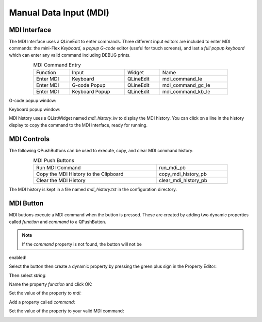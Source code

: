 Manual Data Input (MDI)
=======================

MDI Interface
-------------

The MDI Interface uses a QLineEdit to enter commands.  Three different input 
editors are included to enter MDI commands: the mini-Flex `Keyboard`, a 
`popup G-code` editor (useful for touch screens), and last a 
`full popup keyboard` which can enter any valid command including DEBUG prints.

.. csv-table:: MDI Command Entry
   :width: 80%
   :align: center

	Function, Input, Widget, Name
	Enter MDI, Keyboard, QLineEdit, mdi_command_le
	Enter MDI, G-code Popup, QLineEdit, mdi_command_gc_le
	Enter MDI, Keyboard Popup, QLineEdit, mdi_command_kb_le

G-code popup window:

.. image:: /images/G-code-popup.png
   :align: center

Keyboard popup window:

.. image:: /images/keyboard-popup.png
   :align: center


MDI history uses a QListWidget named `mdi_history_lw` to display the MDI 
history. You can click on a line in the history display to copy the command to 
the MDI Interface, ready for running.


MDI Controls
------------

The following QPushButtons can be used to execute, copy, and clear MDI command 
history:

.. csv-table:: MDI Push Buttons
   :width: 80%
   :align: center

	Run MDI Command,run_mdi_pb
	Copy the MDI History to the Clipboard,copy_mdi_history_pb
	Clear the MDI History,clear_mdi_history_pb

The MDI history is kept in a file named `mdi_history.txt` in the configuration 
directory.


.. _MdiButtonTag:

MDI Button
----------

MDI buttons execute a MDI command when the button is pressed.  These are 
created by adding two dynamic properties called `function` and `command` to a 
QPushButton.

.. note:: If the `command` property is not found, the button will not be 
enabled!

Select the button then create a dynamic property by pressing the green plus 
sign in the Property Editor:

.. image:: /images/mdi-01.png
   :align: center

Then select `string`:

.. image:: /images/mdi-02.png
   :align: center

Name the property `function` and click OK:

.. image:: /images/mdi-03.png
   :align: center

Set the value of the property to `mdi`:

.. image:: /images/mdi-04.png
   :align: center

Add a property called `command`:

.. image:: /images/mdi-05.png
   :align: center

Set the value of the property to your valid MDI command:

.. image:: /images/mdi-06.png
   :align: center

